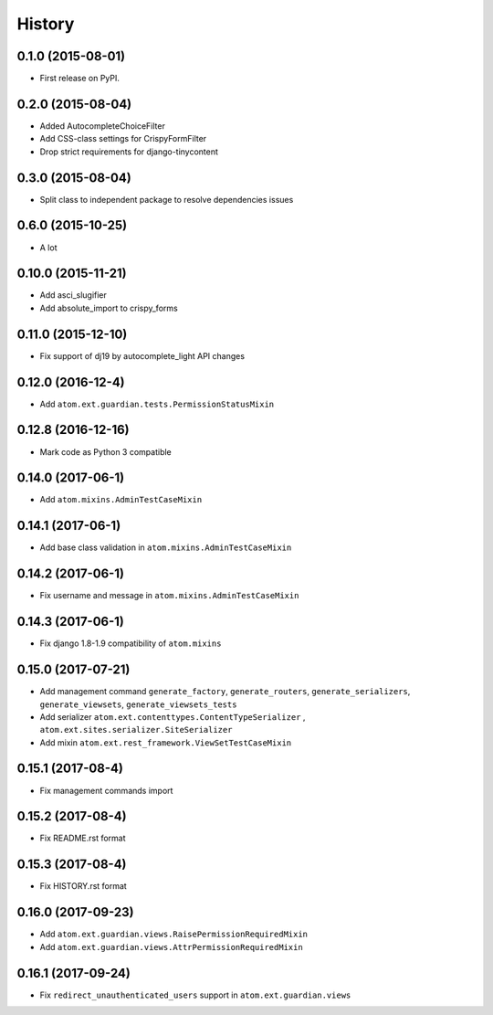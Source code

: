 .. :changelog:

History
-------

0.1.0 (2015-08-01)
##################

* First release on PyPI.

0.2.0 (2015-08-04)
##################

* Added AutocompleteChoiceFilter
* Add CSS-class settings for CrispyFormFilter
* Drop strict requirements for django-tinycontent

0.3.0 (2015-08-04)
##################

* Split class to independent package to resolve dependencies issues

0.6.0 (2015-10-25)
##################

* A lot

0.10.0 (2015-11-21)
###################

* Add asci_slugifier
* Add absolute_import to crispy_forms

0.11.0 (2015-12-10)
###################

* Fix support of dj19 by autocomplete_light API changes

0.12.0 (2016-12-4)
##################

* Add ``atom.ext.guardian.tests.PermissionStatusMixin``


0.12.8 (2016-12-16)
###################

* Mark code as Python 3 compatible

0.14.0 (2017-06-1)
##################

* Add ``atom.mixins.AdminTestCaseMixin``

0.14.1 (2017-06-1)
##################

* Add base class validation in ``atom.mixins.AdminTestCaseMixin``

0.14.2 (2017-06-1)
##################

* Fix username and message in ``atom.mixins.AdminTestCaseMixin``

0.14.3 (2017-06-1)
##################

* Fix django 1.8-1.9 compatibility of ``atom.mixins``

0.15.0 (2017-07-21)
###################

* Add management command ``generate_factory``, ``generate_routers``, ``generate_serializers``, ``generate_viewsets``, ``generate_viewsets_tests``
* Add serializer ``atom.ext.contenttypes.ContentTypeSerializer`` , ``atom.ext.sites.serializer.SiteSerializer``
* Add mixin ``atom.ext.rest_framework.ViewSetTestCaseMixin``

0.15.1 (2017-08-4)
##################

* Fix management commands import

0.15.2 (2017-08-4)
##################

* Fix README.rst format

0.15.3 (2017-08-4)
##################

* Fix HISTORY.rst format

0.16.0 (2017-09-23)
###################

* Add ``atom.ext.guardian.views.RaisePermissionRequiredMixin``
* Add ``atom.ext.guardian.views.AttrPermissionRequiredMixin``

0.16.1 (2017-09-24)
##################

* Fix ``redirect_unauthenticated_users`` support in ``atom.ext.guardian.views``
